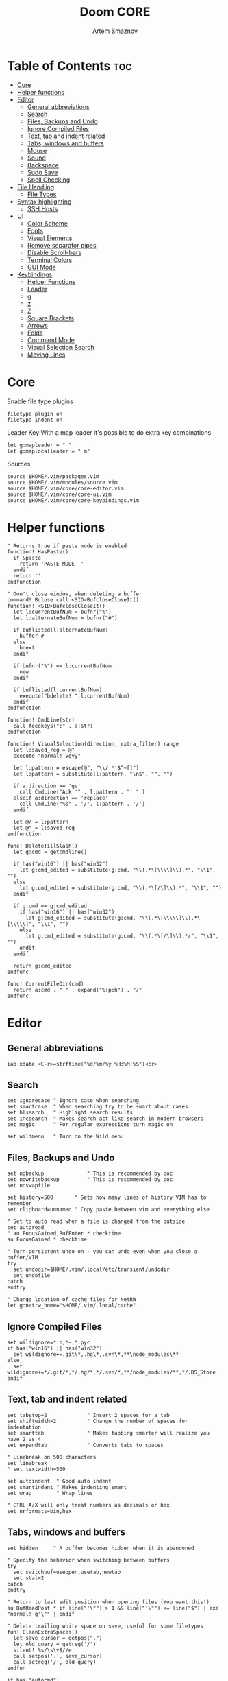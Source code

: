 #+TITLE: Doom CORE
#+AUTHOR: Artem Smaznov
#+DESCRIPTION: Core configuration for Doom Vim
#+STARTUP: overview
#+PROPERTY: header-args :tangle core.vim

* Table of Contents :toc:
- [[#core][Core]]
- [[#helper-functions][Helper functions]]
- [[#editor][Editor]]
  - [[#general-abbreviations][General abbreviations]]
  - [[#search][Search]]
  - [[#files-backups-and-undo][Files, Backups and Undo]]
  - [[#ignore-compiled-files][Ignore Compiled Files]]
  - [[#text-tab-and-indent-related][Text, tab and indent related]]
  - [[#tabs-windows-and-buffers][Tabs, windows and buffers]]
  - [[#mouse][Mouse]]
  - [[#sound][Sound]]
  - [[#backspace][Backspace]]
  - [[#sudo-save][Sudo Save]]
  - [[#spell-checking][Spell Checking]]
- [[#file-handling][File Handling]]
  - [[#file-types][File Types]]
- [[#syntax-highlighting][Syntax highlighting]]
  - [[#ssh-hosts][SSH Hosts]]
- [[#ui][UI]]
  - [[#color-scheme][Color Scheme]]
  - [[#fonts][Fonts]]
  - [[#visual-elements][Visual Elements]]
  - [[#remove-separator-pipes][Remove separator pipes]]
  - [[#disable-scroll-bars][Disable Scroll-bars]]
  - [[#terminal-colors][Terminal Colors]]
  - [[#gui-mode][GUI Mode]]
- [[#keybindings][Keybindings]]
  - [[#helper-functions-1][Helper Functions]]
  - [[#leader][Leader]]
  - [[#g][g]]
  - [[#z][z]]
  - [[#z-1][Z]]
  - [[#square-brackets][Square Brackets]]
  - [[#arrows][Arrows]]
  - [[#folds][Folds]]
  - [[#command-mode][Command Mode]]
  - [[#visual-selection-search][Visual Selection Search]]
  - [[#moving-lines][Moving Lines]]

* Core
Enable file type plugins
#+begin_src vimrc
filetype plugin on
filetype indent on
#+end_src

Leader Key
With a map leader it's possible to do extra key combinations
#+begin_src vimrc
let g:mapleader = " "
let g:maplocalleader = " m"
#+end_src

Sources
#+begin_src vimrc
source $HOME/.vim/packages.vim
source $HOME/.vim/modules/source.vim
source $HOME/.vim/core/core-editor.vim
source $HOME/.vim/core/core-ui.vim
source $HOME/.vim/core/core-keybindings.vim
#+end_src

* Helper functions
#+begin_src vimrc
" Returns true if paste mode is enabled
function! HasPaste()
  if &paste
    return 'PASTE MODE  '
  endif
  return ''
endfunction

" Don't close window, when deleting a buffer
command! Bclose call <SID>BufcloseCloseIt()
function! <SID>BufcloseCloseIt()
  let l:currentBufNum = bufnr("%")
  let l:alternateBufNum = bufnr("#")

  if buflisted(l:alternateBufNum)
    buffer #
  else
    bnext
  endif

  if bufnr("%") == l:currentBufNum
    new
  endif

  if buflisted(l:currentBufNum)
    execute("bdelete! ".l:currentBufNum)
  endif
endfunction

function! CmdLine(str)
  call feedkeys(":" . a:str)
endfunction 

function! VisualSelection(direction, extra_filter) range
  let l:saved_reg = @"
  execute "normal! vgvy"

  let l:pattern = escape(@", "\\/.*'$^~[]")
  let l:pattern = substitute(l:pattern, "\n$", "", "")

  if a:direction == 'gv'
    call CmdLine("Ack '" . l:pattern . "' " )
  elseif a:direction == 'replace'
    call CmdLine("%s" . '/'. l:pattern . '/')
  endif

  let @/ = l:pattern
  let @" = l:saved_reg
endfunction

func! DeleteTillSlash()
  let g:cmd = getcmdline()

  if has("win16") || has("win32")
    let g:cmd_edited = substitute(g:cmd, "\\(.*\[\\\\]\\).*", "\\1", "")
  else
    let g:cmd_edited = substitute(g:cmd, "\\(.*\[/\]\\).*", "\\1", "")
  endif

  if g:cmd == g:cmd_edited
    if has("win16") || has("win32")
      let g:cmd_edited = substitute(g:cmd, "\\(.*\[\\\\\]\\).*\[\\\\\]", "\\1", "")
    else
      let g:cmd_edited = substitute(g:cmd, "\\(.*\[/\]\\).*/", "\\1", "")
    endif
  endif   

  return g:cmd_edited
endfunc

func! CurrentFileDir(cmd)
  return a:cmd . " " . expand("%:p:h") . "/"
endfunc
#+end_src

* Editor
:PROPERTIES:
:header-args: :tangle core-editor.vim
:END:
** General abbreviations
#+begin_src vimrc
iab xdate <C-r>=strftime("%d/%m/%y %H:%M:%S")<cr>
#+end_src

** Search
#+begin_src vimrc
set ignorecase " Ignore case when searching
set smartcase  " When searching try to be smart about cases
set hlsearch   " Highlight search results
set incsearch  " Makes search act like search in modern browsers
set magic      " For regular expressions turn magic on

set wildmenu   " Turn on the Wild menu
#+end_src

** Files, Backups and Undo
#+begin_src vimrc
set nobackup              " This is recommended by coc
set nowritebackup         " This is recommended by coc
set noswapfile

set history=500       " Sets how many lines of history VIM has to remember
set clipboard=unnamed " Copy paste between vim and everything else

" Set to auto read when a file is changed from the outside
set autoread
" au FocusGained,BufEnter * checktime
au FocusGained * checktime

" Turn persistent undo on - you can undo even when you close a buffer/VIM
try
  set undodir=$HOME/.vim/.local/etc/transient/undodir
  set undofile
catch
endtry

" Change location of cache files for NetRW
let g:netrw_home="$HOME/.vim/.local/cache"
#+end_src

** Ignore Compiled Files
#+begin_src vimrc
set wildignore=*.o,*~,*.pyc
if has("win16") || has("win32")
  set wildignore+=.git\*,.hg\*,.svn\*,**\node_modules\**
else
  set wildignore+=*/.git/*,*/.hg/*,*/.svn/*,**/node_modules/**,*/.DS_Store
endif
#+end_src

** Text, tab and indent related
#+begin_src vimrc
set tabstop=2             " Insert 2 spaces for a tab
set shiftwidth=2          " Change the number of spaces for indentation
set smarttab              " Makes tabbing smarter will realize you have 2 vs 4
set expandtab             " Converts tabs to spaces

" Linebreak on 500 characters
set linebreak
" set textwidth=500

set autoindent  " Good auto indent
set smartindent " Makes indenting smart
set wrap        " Wrap lines

" CTRL+A/X will only treat numbers as decimals or hex
set nrformats=bin,hex
#+end_src

** Tabs, windows and buffers
#+begin_src vimrc
set hidden     " A buffer becomes hidden when it is abandoned

" Specify the behavior when switching between buffers 
try
  set switchbuf=useopen,usetab,newtab
  set stal=2
catch
endtry

" Return to last edit position when opening files (You want this!)
au BufReadPost * if line("'\"") > 1 && line("'\"") <= line("$") | exe "normal! g'\"" | endif

" Delete trailing white space on save, useful for some filetypes
fun! CleanExtraSpaces()
  let save_cursor = getpos(".")
  let old_query = getreg('/')
  silent! %s/\s\+$//e
  call setpos('.', save_cursor)
  call setreg('/', old_query)
endfun

if has("autocmd")
  autocmd BufWritePre *.txt,*.js,*.py,*.wiki,*.sh,*.coffee :call CleanExtraSpaces()
endif
#+end_src

** Mouse
Enable Mouse Support
#+begin_src vimrc
set mouse=a

if !has('nvim')
  set ttymouse=sgr
  set termwinsize=15x0 " Set size for terminal
endif

set lazyredraw " Don't redraw while executing macros (good performance config)
set showmatch  " Show matching brackets when text indicator is over them
set mat=2      " How many tenths of a second to blink when matching brackets
#+end_src

** Sound
No annoying sound on errors
#+begin_src vimrc
set noerrorbells
set novisualbell
set t_vb=
set tm=500
#+end_src

Properly disable sound on errors on MacVim
#+begin_src vimrc
if has("gui_macvim")
  autocmd GUIEnter * set vb t_vb=
endif
#+end_src

** Backspace
Configure backspace so it acts as it should act
#+begin_src vimrc
set backspace=eol,start,indent
set whichwrap+=<,>,h,l
#+end_src

** Sudo Save
=:W= sudo saves the file
useful for handling the permission-denied error
#+begin_src vimrc
command! W execute 'w !sudo tee % > /dev/null' <bar> edit!
#+end_src

** Spell Checking
#+begin_src vimrc
set spelllang=en_us
#+end_src

* File Handling
#+begin_src vimrc
set encoding=utf-8 " Set utf8 as standard encoding and en_US as the standard language
set ffs=unix,dos,mac " Use Unix as the standard file type
#+end_src

** File Types
#+begin_src vimrc :tangle ../filetype.vim
au BufNewFile,BufRead known_hosts,authorized_keys,*.pub setfiletype sshhosts
#+end_src

* Syntax highlighting
Enable syntax highlighting
#+begin_src vimrc
syntax enable
#+end_src

** SSH Hosts
:PROPERTIES:
:header-args: :tangle ../syntax/sshhosts.vim
:END:
IP, Port or HostName
#+begin_src vimrc
syn match sshhost "\d\{1,3}\.\d\{1,3}\.\d\{1,3}\.\d\{1,3}"
syn match sshhost ":\d\+"
syn match sshhost "[0-9a-zA-Z_-]\+@.\+"
#+end_src

Website
#+begin_src vimrc
syn match sshsite ".\+\(,\)\@="
#+end_src

Public SSH key
#+begin_src vimrc
syn match sshpubkey "AAAA[0-9a-zA-Z+/]\+[=]\{0,2}"
#+end_src

Define the default highlighting
#+begin_src vimrc
hi def link sshsite Statement
hi def link sshhost Special 
hi def link sshpubkey SpecialKey
#+end_src

* UI
:PROPERTIES:
:header-args: :tangle core-ui.vim
:END:
** Color Scheme
#+begin_src vimrc
set background=dark
colorscheme gruvbox8
#+end_src

** Fonts
#+begin_src vimrc
" Set font according to system
if has("mac") || has("macunix")
  set gfn=IBM\ Plex\ Mono:h14,Hack:h14,Source\ Code\ Pro:h15,Menlo:h15
elseif has("win16") || has("win32")
  set gfn=Hack\ Nerd\ Font\ Mono:h10,Source\ Code\ Pro:h12,IBM\ Plex\ Mono:h14,Consolas:h11
elseif has("gui_gtk2")
  set gfn=IBM\ Plex\ Mono\ 14,:Hack\ 14,Source\ Code\ Pro\ 12,Bitstream\ Vera\ Sans\ Mono\ 11
elseif has("linux")
  set gfn=IBM\ Plex\ Mono\ 14,:Hack\ 14,Source\ Code\ Pro\ 12,Bitstream\ Vera\ Sans\ Mono\ 11
elseif has("unix")
  set gfn=Monospace\ 11
endif
#+end_src

** Visual Elements
#+begin_src vimrc
set foldcolumn=1     " Add a bit extra margin to the left
set signcolumn=yes   " Always show the signcolumn, otherwise it would shift the text each time
set ruler            " Always show current position
set number           " Show line numbers
set relativenumber   " Make line numbers relative
set cursorline       " Enable highlighting of the current line
set showtabline=2    " Always show tabs
set laststatus=2     " Always display the status line
set showcmd          " Show commands
set cmdheight=1      " Height of the command bar
set splitbelow       " Horizontal splits will automatically be below
set splitright       " Vertical splits will automatically be to the right
#+end_src

** Remove separator pipes
#+begin_src vimrc
set fillchars+=vert:\ 
#+end_src

** Disable Scroll-bars 
#+begin_src vimrc
set guioptions-=r
set guioptions-=R
set guioptions-=l
set guioptions-=L
#+end_src

** Terminal Colors
Enable 256 colors palette in Gnome Terminal
#+begin_src vimrc
if $COLORTERM == 'gnome-terminal'
  set t_Co=256
endif
#+end_src

#+begin_src vimrc
if exists('$TMUX') 
  if has('nvim')
    set termguicolors
  else
    set term=screen-256color 
  endif
endif
#+end_src

** GUI Mode
Set extra options when running in GUI mode
#+begin_src vimrc
if has("gui_running")
  set guioptions-=T
  set guioptions-=e
  set t_Co=256
  set guitablabel=%M\ %t
endif
#+end_src

* Keybindings
:PROPERTIES:
:header-args: :tangle core-keybindings.vim
:END:
** Helper Functions
*** Clear
#+begin_src vimrc
function! ClearAll()
    call feedkeys( ":nohlsearch\<CR>" )
    call feedkeys( "\<Plug>(ExchangeClear)" )
endfunction
#+end_src

*** Cycle Line Numbers
Cycle through line number options:
- relative
- normal
- disabled
#+begin_src vimrc
function! Cycle_LineNumbers()
    if &number && &relativenumber
        setlocal norelativenumber
        echo 'Switched to normal line numbers'
    elseif &number && ! &relativenumber
        setlocal nonumber
        echo 'Switched to disabled line numbers'
    else
        setlocal number
        setlocal relativenumber
        echo 'Switched to relative line numbers'
    endif
endfunction
#+end_src

*** Generic Mode Toggle
Toggle options and print change message to status bar
Source: https://vim.fandom.com/wiki/Quick_generic_option_toggling
#+begin_src vimrc
function! Toggle_Mode( mode, enable_message, disable_message )
    execute 'setlocal ' . a:mode . '!'
    execute 'echo (&' . a:mode' ? "' . a:enable_message . '" : "' . a:disable_message . '")'
endfunction
#+end_src

*** Toggle Fill Column
#+begin_src vimrc
function! Toggle_FillColumn()
    execute 'set colorcolumn=' . (&colorcolumn == '' ? '-0' : '')
    execute 'echo ' . (&colorcolumn == '' ? '"Global Dispaly-Fill-Column-Indicator mode disabled"' : '"Global Dispaly-Fill-Column-Indicator mode enabled"')
endfunction
#+end_src

*** Toggle Rainbow
#+begin_src vimrc
if has_key(plugs, 'Colorizer')
    function! Toggle_Rainbow()
        if !exists('w:match_list') || empty(w:match_list)
            echo 'Rainbow mode enabled in current buffer'
            ColorHighlight
        else
            echo 'Rainbow mode disabled in current buffer'
            ColorClear
        endif
    endfunction
endif
#+end_src

*** Reveal in File Manager
#+begin_src vimrc
function! Reveal_In_Files()
    if has('linux')
        let opencmd = '!xdg-open '
    elseif has('mac') || has('macunix')
        let opencmd = '!open '
    elseif has('win16') || has('win32')
        let opencmd = '!explorer.exe '
        " let opencmd = '!start explorer.exe /select,'
    endif

    silent execute opencmd . expand('%:p:h')
endfunction
#+end_src

** Leader
*** Root
#+begin_src vimrc
if has_key(plugs, 'vim-which-key') | let g:which_key_map['<Esc>'] = 'Reset/Cleanup'           | endif
if has_key(plugs, 'vim-which-key') | let g:which_key_map[',']     = 'Switch workspace buffer' | endif
if has_key(plugs, 'vim-which-key') | let g:which_key_map['<']     = 'Switch buffer'           | endif
if has_key(plugs, 'vim-which-key') | let g:which_key_map['`']     = 'Switch to last buffer'   | endif

nnoremap <silent> <leader><Esc> :call ClearAll()<cr>
nnoremap <leader>, :BufExplorerHorizontalSplit<cr>
nnoremap <leader>< :Buffers<cr>
nnoremap <leader>` :b#<cr>
#+end_src

FZF
#+begin_src vimrc
if has_key(plugs, 'fzf')
    if has_key(plugs, 'vim-which-key') | let g:which_key_map[' '] = ['GFiles', 'Find file in project' ] | endif

    nnoremap <leader><Space> :GFiles<cr>
endif
#+end_src

Git Gutter
#+begin_src vimrc
if has_key(plugs, 'vim-gitgutter')
    " Select current hunk
    omap ic <Plug>(GitGutterTextObjectInnerPending)
    omap ac <Plug>(GitGutterTextObjectOuterPending)
    xmap ic <Plug>(GitGutterTextObjectInnerVisual)
    xmap ac <Plug>(GitGutterTextObjectOuterVisual)
endif
#+end_src

*** TAB -> +workspace
#+begin_src vimrc
" if has_key(plugs, 'vim-which-key') | let g:which_key_map['<Tab>']       = { 'name' : '+workspace' }   | endif
" if has_key(plugs, 'vim-which-key') | let g:which_key_map.['<Tab>']['.'] = 'Switch workspace'          | endif
" if has_key(plugs, 'vim-which-key') | let g:which_key_map['<Tab>']['0']  = 'Switch to final workspace' | endif
" if has_key(plugs, 'vim-which-key') | let g:which_key_map['<Tab>']['1']  = 'Switch to 1st workspace'   | endif

nnoremap <silent> <leader><Tab>. :tabs<cr>
nnoremap <silent> <leader><Tab>0 :$tabnext<cr>
nnoremap <silent> <leader><Tab>1 :1tabnext<cr>
nnoremap <silent> <leader><Tab>2 :2tabnext<cr>
nnoremap <silent> <leader><Tab>3 :3tabnext<cr>
nnoremap <silent> <leader><Tab>4 :4tabnext<cr>
nnoremap <silent> <leader><Tab>5 :5tabnext<cr>
nnoremap <silent> <leader><Tab>6 :6tabnext<cr>
nnoremap <silent> <leader><Tab>7 :7tabnext<cr>
nnoremap <silent> <leader><Tab>8 :8tabnext<cr>
nnoremap <silent> <leader><Tab>9 :9tabnext<cr>
nnoremap <silent> <leader><Tab>< :0tabmove<cr>
nnoremap <silent> <leader><Tab>> :$tabmove<cr>
nnoremap <silent> <leader><Tab>[ :tabprevious<cr>
nnoremap <silent> <leader><Tab>] :tabnext<cr>
nnoremap <silent> <leader><Tab>c :tabclose<cr>
nnoremap <silent> <leader><Tab>d :tabclose<cr>
nnoremap <leader><Tab>m :tabmove
nnoremap <leader><Tab>n :tabnew<cr>
nnoremap <leader><Tab>N :tabnew 
nnoremap <silent> <leader><Tab>O :tabonly<cr>
nnoremap <silent> <leader><Tab>{ :-tabmove<cr>
nnoremap <silent> <leader><Tab>} :+tabmove<cr>


" Toggle between this and the last accessed tab
let g:lasttab = 1
nnoremap <silent> <leader><Tab>` :exe "tabn ".g:lasttab<CR>
au TabLeave * let g:lasttab = tabpagenr()
#+end_src

FZF
#+begin_src vimrc
if has_key(plugs, 'fzf')
    nnoremap <silent> <leader><Tab>. :Windows<cr>
endif
#+end_src

*** b -> +buffer
#+begin_src vimrc
if has_key(plugs, 'vim-which-key') | let g:which_key_map.b      = { 'name' : '+buffer' }    | endif
if has_key(plugs, 'vim-which-key') | let g:which_key_map.b['['] = 'Previous buffer'         | endif
if has_key(plugs, 'vim-which-key') | let g:which_key_map.b[']'] = 'Next buffer'             | endif
if has_key(plugs, 'vim-which-key') | let g:which_key_map.b['b'] = 'Switch workspace buffer' | endif
if has_key(plugs, 'vim-which-key') | let g:which_key_map.b['B'] = 'Switch buffer'           | endif
if has_key(plugs, 'vim-which-key') | let g:which_key_map.b['d'] = 'Kill buffer'             | endif
if has_key(plugs, 'vim-which-key') | let g:which_key_map.b['i'] = 'ibuffer'                 | endif
if has_key(plugs, 'vim-which-key') | let g:which_key_map.b['k'] = 'Kill buffer'             | endif
if has_key(plugs, 'vim-which-key') | let g:which_key_map.b['K'] = 'Kill all buffers'        | endif
if has_key(plugs, 'vim-which-key') | let g:which_key_map.b['l'] = 'Switch to last buffer'   | endif
if has_key(plugs, 'vim-which-key') | let g:which_key_map.b['L'] = 'List bookmarks'          | endif
if has_key(plugs, 'vim-which-key') | let g:which_key_map.b['n'] = 'Next buffer'             | endif
if has_key(plugs, 'vim-which-key') | let g:which_key_map.b['N'] = 'New empty buffer'        | endif
if has_key(plugs, 'vim-which-key') | let g:which_key_map.b['O'] = 'Kill other buffers'      | endif
if has_key(plugs, 'vim-which-key') | let g:which_key_map.b['p'] = 'Previous buffer'         | endif
if has_key(plugs, 'vim-which-key') | let g:which_key_map.b['r'] = 'Revert buffer'           | endif
if has_key(plugs, 'vim-which-key') | let g:which_key_map.b['s'] = 'Save buffer'             | endif
if has_key(plugs, 'vim-which-key') | let g:which_key_map.b['S'] = 'Save all buffers'        | endif
if has_key(plugs, 'vim-which-key') | let g:which_key_map.b['u'] = 'Save buffer as root'     | endif

nnoremap <silent> <leader>b[ :bprevious<cr>
nnoremap <silent> <leader>b] :bnext<cr>
nnoremap <silent> <leader>bb :BufExplorerHorizontalSplit<cr>
nnoremap <silent> <leader>bB :Buffers<cr>
nnoremap <silent> <leader>bd :Bclose<cr>
nnoremap <silent> <leader>bi :BufExplorer<cr>
nnoremap <silent> <leader>bk :Bclose<cr>
nnoremap <silent> <leader>bK :bufdo bd<cr>
nnoremap <silent> <leader>bl :b#<cr>
nnoremap <silent> <leader>bL :marks<cr>
nnoremap <silent> <leader>bn :bnext<cr>
nnoremap <silent> <leader>bN :e *new*<cr>
nnoremap <leader>bO :%bd <Bar> e#<cr>
nnoremap <silent> <leader>bp :bprevious<cr>
nnoremap <silent> <leader>br :if confirm('Discard edits and reread from ' . expand('%:p') . '?', "&Yes\n&No", 1)==1 <Bar> exe ":edit!" <Bar> endif<cr>
nnoremap <leader>bs :write<cr>
nnoremap <leader>bS :wa<cr>
nnoremap <leader>bu :W<cr>
#+end_src

*** c -> +code
#+begin_src vimrc
if has_key(plugs, 'vim-which-key') | let g:which_key_map.c = { 'name' : '+code' } | endif
#+end_src

*** f -> +file
#+begin_src vimrc
if has_key(plugs, 'vim-which-key')   | let g:which_key_map.f      = { 'name' : '+file' }          | endif
if has_key(plugs, 'vim-which-key')   | let g:which_key_map.f['c'] = 'CD to current directory'     | endif
" if has_key(plugs, 'vim-which-key') | let g:which_key_map.f['c'] = 'Open project editorconfig'   | endif
" if has_key(plugs, 'vim-which-key') | let g:which_key_map.f['C'] = 'Copy this file'              | endif
" if has_key(plugs, 'vim-which-key') | let g:which_key_map.f['d'] = 'Find directory'              | endif
if has_key(plugs, 'vim-which-key')   | let g:which_key_map.f['D'] = 'Delete this file'            | endif
if has_key(plugs, 'vim-which-key')   | let g:which_key_map.f['E'] = 'Browse vim.d'                | endif
if has_key(plugs, 'vim-which-key')   | let g:which_key_map.f['P'] = 'Browse private config'       | endif
" if has_key(plugs, 'vim-which-key') | let g:which_key_map.f['R'] = 'Rename/move file'            | endif
if has_key(plugs, 'vim-which-key')   | let g:which_key_map.f['s'] = 'Save file'                   | endif
if has_key(plugs, 'vim-which-key')   | let g:which_key_map.f['S'] = 'Save as...'                  | endif
" if has_key(plugs, 'vim-which-key') | let g:which_key_map.f['u'] = 'Sudo find file'              | endif
" if has_key(plugs, 'vim-which-key') | let g:which_key_map.f['U'] = 'Sudo this file'              | endif
if has_key(plugs, 'vim-which-key')   | let g:which_key_map.f['y'] = 'Yank file path'              | endif
if has_key(plugs, 'vim-which-key')   | let g:which_key_map.f['Y'] = 'Yank file path from project' | endif
if has_key(plugs, 'vim-which-key')   | let g:which_key_map.f['v'] = 'Grep?'                       | endif

nnoremap <leader>fc :cd %:p:h<cr>:pwd<cr>
nnoremap <silent> <leader>fD :if confirm('Really delete "' . expand('%') . '"?', "&Yes\n&No", 1)==1 <Bar> exe ":call delete(@%)" <Bar> exe ":Bclose" <Bar> endif<cr>
nnoremap <leader>fE :Hexplore ~/.vim/core<cr>
nnoremap <leader>fP :Hexplore ~/.vim<cr>
nnoremap <leader>fs :write<cr>
nnoremap <leader>fS :write 
nnoremap <leader>fy :let @" = expand('%:p')<cr>:let @+ = expand('%:p')<cr>:echo "Copied path to clipboard: " . expand('%:p')<cr>
nnoremap <leader>fY :let @" = expand('%')<cr>:let @+ = expand('%')<cr>:echo "Copied path to clipboard: " . expand('%')<cr>
nnoremap <leader>fv :vimgrep **/*
#+end_src

FZF
#+begin_src vimrc
if has_key(plugs, 'fzf')
    if has_key(plugs, 'vim-which-key')   | let g:which_key_map.f['e'] = 'Find file in vim.d'          | endif
    " if has_key(plugs, 'vim-which-key') | let g:which_key_map.f['f'] = 'Find file'                   | endif
    if has_key(plugs, 'vim-which-key')   | let g:which_key_map.f['F'] = 'Find file from here'         | endif
    if has_key(plugs, 'vim-which-key')   | let g:which_key_map.f['l'] = 'Locate file'                 | endif
    if has_key(plugs, 'vim-which-key')   | let g:which_key_map.f['p'] = 'Find file in private config' | endif
    if has_key(plugs, 'vim-which-key')   | let g:which_key_map.f['r'] = 'Recent files'                | endif

    map <leader>fe :Files ~/.vim/core<CR>
    map <leader>fF :Files<CR>
    map <leader>fl :Locate 
    map <leader>fp :Files ~/.vim<CR>
    map <leader>fr :History<CR>
endif
#+end_src

*** g -> +git
#+begin_src vimrc
if has_key(plugs, 'vim-which-key') | let g:which_key_map.g      = { 'name' : '+git' } | endif
#+end_src

Git Gutter
#+begin_src vimrc
if has_key(plugs, 'vim-gitgutter')
    if has_key(plugs, 'vim-which-key') | let g:which_key_map.g['['] = 'Jump to previous hunk' | endif
    if has_key(plugs, 'vim-which-key') | let g:which_key_map.g[']'] = 'Jump to next hunk'     | endif
    if has_key(plugs, 'vim-which-key') | let g:which_key_map.g['p'] = 'Preview hunk'          | endif
    if has_key(plugs, 'vim-which-key') | let g:which_key_map.g['s'] = 'Git stage hunk'        | endif
    if has_key(plugs, 'vim-which-key') | let g:which_key_map.g['r'] = 'Revert hunk'           | endif

    nmap <leader>g[ <Plug>(GitGutterPrevHunk)
    nmap <leader>g] <Plug>(GitGutterNextHunk)
    nmap <leader>gp <Plug>(GitGutterPreviewHunk)
    nmap <leader>gs <Plug>(GitGutterStageHunk)
    nmap <leader>gr <Plug>(GitGutterUndoHunk)
endif
#+end_src

Fugitive
#+begin_src vimrc
if has_key(plugs, 'vim-fugitive')
    if has_key(plugs, 'vim-which-key') | let g:which_key_map.g['d'] = 'Diff Split'            | endif
    if has_key(plugs, 'vim-which-key') | let g:which_key_map.g['g'] = 'Status' | endif
    
    nmap <silent> <leader>gd :Gvdiffsplit<cr>
    nmap <silent> <leader>gg :Git<cr>
endif
#+end_src

*** h -> +help
#+begin_src vimrc
if has_key(plugs, 'vim-which-key') | let g:which_key_map.h = { 'name' : '+help' } | endif
#+end_src

FZF
#+begin_src vimrc
if has_key(plugs, 'fzf')
    if has_key(plugs, 'vim-which-key') | let g:which_key_map.h['<CR>']   = 'info-vim-Manual'         | endif
    if has_key(plugs, 'vim-which-key') | let g:which_key_map.h['?']      = 'help-for-help'           | endif
    if has_key(plugs, 'vim-which-key') | let g:which_key_map.h['e']      = 'view-echo-area-messages' | endif
    if has_key(plugs, 'vim-which-key') | let g:which_key_map.h['i']      = 'show-version-info'       | endif
    if has_key(plugs, 'vim-which-key') | let g:which_key_map.h['k']      = 'describe-key'            | endif
    if has_key(plugs, 'vim-which-key') | let g:which_key_map.h['q']      = 'help-quit'               | endif
    if has_key(plugs, 'vim-which-key') | let g:which_key_map.h['s']      = 'help-search-headings'    | endif
    if has_key(plugs, 'vim-which-key') | let g:which_key_map.h['t']      = 'load-theme'              | endif
    if has_key(plugs, 'vim-which-key') | let g:which_key_map.h['v']      = 'show-version-info'       | endif
    if has_key(plugs, 'vim-which-key') | let g:which_key_map.h['<F1>']   = 'help-for-help'           | endif
    if has_key(plugs, 'vim-which-key') | let g:which_key_map.h['<Help>'] = 'help-for-help'           | endif

    nnoremap <silent> <leader>h<CR> :help<cr>
    nnoremap <silent> <leader>h? :help helphelp<cr>
    nnoremap <silent> <leader>he :messages<cr>
    nnoremap <silent> <leader>hi :version<cr>
    nnoremap <silent> <leader>hk :Maps<cr>
    nnoremap <silent> <leader>hq :helpclose<cr>
    nnoremap <silent> <leader>hs :Helptags<cr>
    nnoremap <silent> <leader>ht :Colors<cr>
    nnoremap <silent> <leader>hv :version<cr>
    nnoremap <silent> <leader>h<F1> :help helphelp<cr>
    nnoremap <silent> <leader>h<Help> :help helphelp<cr>
endif
#+end_src

**** R -> +Reload
#+begin_src vimrc
if has_key(plugs, 'vim-which-key') | let g:which_key_map.h.r      = { 'name' : '+reload' } | endif
if has_key(plugs, 'vim-which-key') | let g:which_key_map.h.r['f'] = 'reload-this-file'     | endif
if has_key(plugs, 'vim-which-key') | let g:which_key_map.h.r['p'] = 'reload-packages'      | endif
if has_key(plugs, 'vim-which-key') | let g:which_key_map.h.r['r'] = 'reload'               | endif
if has_key(plugs, 'vim-which-key') | let g:which_key_map.h.r['t'] = 'reload-theme'         | endif

nnoremap <silent> <leader>hrf :source % <Bar> echo "Current file successfully reloaded!"<cr>
nnoremap <silent> <leader>hrp :PlugInstall --sync<cr>
nnoremap <silent> <leader>hrr :source $MYVIMRC<cr>
nnoremap <silent> <leader>hrt :execute 'colorscheme ' . g:colors_name<cr>
#+end_src

*** i -> +insert
#+begin_src vimrc
if has_key(plugs, 'vim-which-key') | let g:which_key_map.i      = { 'name' : '+insert' } | endif
if has_key(plugs, 'vim-which-key') | let g:which_key_map.i['f'] = 'Current file name'    | endif
if has_key(plugs, 'vim-which-key') | let g:which_key_map.i['F'] = 'Current file path'    | endif
if has_key(plugs, 'vim-which-key') | let g:which_key_map.i['p'] = 'Evil ex path'         | endif
if has_key(plugs, 'vim-which-key') | let g:which_key_map.i['t'] = 'Toilet pagga'         | endif

" nnoremap <silent> <leader>if :normal "%p<cr>
nnoremap <silent> <leader>if a<C-r>=expand("%:t")<cr><esc>
nnoremap <silent> <leader>iF a<C-r>=expand("%:p")<cr><esc>
nnoremap <leader>ip :r !echo 
nnoremap <leader>it :r !toilet -f pagga
#+end_src

*** o -> +open
#+begin_src vimrc
if has_key(plugs, 'vim-which-key') | let g:which_key_map.o      = { 'name' : '+open' } | endif
if has_key(plugs, 'vim-which-key') | let g:which_key_map.o['-'] = 'Netrw'              | endif
if has_key(plugs, 'vim-which-key') | let g:which_key_map.o['b'] = 'Default browser'    | endif
if has_key(plugs, 'vim-which-key') | let g:which_key_map.o['o'] = 'Reveal in finder'   | endif

nnoremap <leader>o- :Explore<cr>
nnoremap <leader>ob <Plug>NetrwBrowseX
nnoremap <leader>oo :call Reveal_In_Files()<cr>
#+end_src

CoC
#+begin_src vimrc
if has_key(plugs, 'coc.nvim')
    if has_key(plugs, 'vim-which-key') | let g:which_key_map.o['p'] = 'Project sidebar'              | endif
    " if has_key(plugs, 'vim-which-key') | let g:which_key_map.o['P'] = 'Find file in project sidebar' | endif

    nnoremap <leader>op :CocCommand explorer<cr>
endif
#+end_src

Float Term
#+begin_src vimrc
if has_key(plugs, 'vim-floaterm')
    if has_key(plugs, 'vim-which-key') | let g:which_key_map.o['-'] = 'Vifm'              | endif
    if has_key(plugs, 'vim-which-key') | let g:which_key_map.o['t'] = 'Toggle term popup' | endif

    nnoremap <silent> <leader>ot :FloatermToggle<cr>
    nnoremap <silent> <leader>o- :FloatermNew vifm<cr>
endif
#+end_src

*** m -> +localleader
#+begin_src vimrc
if has_key(plugs, 'vim-which-key') | let g:which_key_map.m = { 'name' : '+<localleader>' } | endif
#+end_src

FZF
#+begin_src vimrc
if has_key(plugs, 'fzf')
    if has_key(plugs, 'vim-which-key') | let g:which_key_map.m['M'] = 'Switch major mode' | endif
    
    nnoremap <silent> <leader>mM :Filetypes<CR>
endif
#+end_src

*** p -> +popup (project)
#+begin_src vimrc
if has_key(plugs, 'vim-which-key') | let g:which_key_map.p = { 'name' : '+popup' } | endif
#+end_src

FZF
#+begin_src vimrc
if has_key(plugs, 'fzf')
    if has_key(plugs, 'vim-which-key') | let g:which_key_map.p['f'] = 'Find file in project' | endif

    nnoremap <leader>pf :GFiles<cr>
endif
#+end_src

*** q -> +quit/session
#+begin_src vimrc
if has_key(plugs, 'vim-which-key') | let g:which_key_map.q      = { 'name' : '+quit/session' } | endif
if has_key(plugs, 'vim-which-key') | let g:which_key_map.q['l'] = 'Restore last session'       | endif
if has_key(plugs, 'vim-which-key') | let g:which_key_map.q['L'] = 'Restore session from file'  | endif
if has_key(plugs, 'vim-which-key') | let g:which_key_map.q['q'] = 'Quit Vim'                   | endif
if has_key(plugs, 'vim-which-key') | let g:which_key_map.q['Q'] = 'Quit Vim without saving'    | endif
if has_key(plugs, 'vim-which-key') | let g:which_key_map.q['s'] = 'Quick save current session' | endif
if has_key(plugs, 'vim-which-key') | let g:which_key_map.q['S'] = 'Save session to file'       | endif

nnoremap <silent> <leader>ql :source $HOME/.vim/.local/etc/workspaces/quick-session.vim<cr>
nnoremap <silent> <leader>qL :source $HOME/.vim/.local/etc/workspaces/
nnoremap <silent> <leader>qq :qa<cr>
nnoremap <silent> <leader>qQ :qa!<cr>
nnoremap <silent> <leader>qs :mksession! $HOME/.vim/.local/etc/workspaces/quick-session.vim<cr>
nnoremap <silent> <leader>qS :mksession $HOME/.vim/.local/etc/workspaces/
#+end_src

*** s -> +search
#+begin_src vimrc
if has_key(plugs, 'vim-which-key') | let g:which_key_map.s = { 'name' : '+search' } | endif
#+end_src

FZF
#+begin_src vimrc
if has_key(plugs, 'fzf')
    if has_key(plugs, 'vim-which-key') | let g:which_key_map.s['b'] = 'Search buffer'              | endif
    if has_key(plugs, 'vim-which-key') | let g:which_key_map.s['B'] = 'Search all open buffers'    | endif
    if has_key(plugs, 'vim-which-key') | let g:which_key_map.s['p'] = 'Search project'             | endif
    if has_key(plugs, 'vim-which-key') | let g:which_key_map.s['r'] = 'Jump to mark'               | endif
    if has_key(plugs, 'vim-which-key') | let g:which_key_map.s['t'] = 'Search Tags in buffer'      | endif
    if has_key(plugs, 'vim-which-key') | let g:which_key_map.s['T'] = 'Search Tags in all buffers' | endif
    
    nnoremap <leader>sb :BLines<CR>
    nnoremap <leader>sB :Lines<CR>
    nnoremap <leader>sp :Rg<CR>
    nnoremap <leader>sr :Marks<CR>
    nnoremap <leader>st :BTags<CR>
    nnoremap <leader>sT :Tags<CR>
    
    " if has_key(plugs, 'vim-which-key') | let g:which_key_map.s['/'] = 'Search history'      | endif
    " if has_key(plugs, 'vim-which-key') | let g:which_key_map.s[':'] = 'Commands history'    | endif
    " if has_key(plugs, 'vim-which-key') | let g:which_key_map.s['c'] = 'Search all commands' | endif

"     nnoremap <silent> <leader>s/ :History/<CR>
"     nnoremap <silent> <leader>s: :History:<CR>
"     nnoremap <silent> <leader>sc :Commands<CR>
endif
#+end_src

*** t -> +toggle
#+begin_src vimrc
if has_key(plugs, 'vim-which-key') | let g:which_key_map.t      = { 'name' : '+toggle' }   | endif
if has_key(plugs, 'vim-which-key') | let g:which_key_map.t['l'] = 'Line numbers'           | endif 
if has_key(plugs, 'vim-which-key') | let g:which_key_map.t['p'] = 'Paste mode'             | endif 
if has_key(plugs, 'vim-which-key') | let g:which_key_map.t['w'] = 'Soft line wrapping'     | endif 
if has_key(plugs, 'vim-which-key') | let g:which_key_map.t['r'] = 'Read-only mode'         | endif 
if has_key(plugs, 'vim-which-key') | let g:which_key_map.t['s'] = 'Spell checker'          | endif 
if has_key(plugs, 'vim-which-key') | let g:which_key_map.t['|'] = 'Fill column indicator'  | endif 

nnoremap <leader>tl :call Cycle_LineNumbers()<cr>
nnoremap <leader>tp :call Toggle_Mode('paste'   , 'Paste mode enabled in current buffer'      , 'Paste mode disabled in current buffer')<cr>
nnoremap <leader>tw :call Toggle_Mode('wrap'    , 'Visual-Line mode enabled in current buffer', 'Visual-Line mode disabled in current buffer')<cr>
nnoremap <leader>tr :call Toggle_Mode('readonly', 'Read-Only mode enabled in current buffer'  , 'Read-Only mode disabled in current buffer')<cr>
nnoremap <leader>ts :call Toggle_Mode('spell'   , 'Spell mode enabled in current buffer'      , 'Spell mode disabled in current buffer')<cr>
nnoremap <leader>t\| :call Toggle_FillColumn()<cr>
#+end_src

Mini-map
#+begin_src vimrc
if has_key(plugs, 'vim-minimap')
    if has_key(plugs, 'vim-which-key') | let g:which_key_map.t['m']      = 'Minimap'                  | endif
    if has_key(plugs, 'vim-which-key') | let g:which_key_map.t['M']      = { 'name' : '+minimap...' } | endif
    if has_key(plugs, 'vim-which-key') | let g:which_key_map.t['M']['c'] = 'Close minimap'            | endif
    if has_key(plugs, 'vim-which-key') | let g:which_key_map.t['M']['o'] = 'Open minimap'             | endif
    if has_key(plugs, 'vim-which-key') | let g:which_key_map.t['M']['u'] = 'Update minimap'           | endif
    
    let g:minimap_show='<leader>tMo'
    let g:minimap_update='<leader>tMu'
    let g:minimap_close='<leader>tMc'
    let g:minimap_toggle='<leader>tm'
endif
#+end_src

Colorizer
#+begin_src vimrc
if has_key(plugs, 'Colorizer')
    if has_key(plugs, 'vim-which-key') | let g:which_key_map.t['c'] = 'Colors' | endif

    nnoremap <leader>tc :call Toggle_Rainbow()<cr>
endif
#+end_src

*** w -> +window
#+begin_src vimrc
if has_key(plugs, 'vim-which-key') | let g:which_key_map.w      = { 'name' : '+window' }       | endif
if has_key(plugs, 'vim-which-key') | let g:which_key_map.w['+'] = 'Increase window height'     | endif
if has_key(plugs, 'vim-which-key') | let g:which_key_map.w['-'] = 'Decrease window height'     | endif
if has_key(plugs, 'vim-which-key') | let g:which_key_map.w['<'] = 'Decrease window width'      | endif
if has_key(plugs, 'vim-which-key') | let g:which_key_map.w['='] = 'Balance windows'            | endif
if has_key(plugs, 'vim-which-key') | let g:which_key_map.w['>'] = 'Increase window width'      | endif
if has_key(plugs, 'vim-which-key') | let g:which_key_map.w['_'] = 'Set window height'          | endif
if has_key(plugs, 'vim-which-key') | let g:which_key_map.w['`'] = 'Open a terminal in a split' | endif
if has_key(plugs, 'vim-which-key') | let g:which_key_map.w['b'] = 'Bottom-right window'        | endif
if has_key(plugs, 'vim-which-key') | let g:which_key_map.w['c'] = 'Close window'               | endif
if has_key(plugs, 'vim-which-key') | let g:which_key_map.w['d'] = 'Close window'               | endif
if has_key(plugs, 'vim-which-key') | let g:which_key_map.w['h'] = 'Left window'                | endif
if has_key(plugs, 'vim-which-key') | let g:which_key_map.w['H'] = 'Move window left'           | endif
if has_key(plugs, 'vim-which-key') | let g:which_key_map.w['j'] = 'Down window'                | endif
if has_key(plugs, 'vim-which-key') | let g:which_key_map.w['J'] = 'Move window down'           | endif
if has_key(plugs, 'vim-which-key') | let g:which_key_map.w['k'] = 'Up window'                  | endif
if has_key(plugs, 'vim-which-key') | let g:which_key_map.w['K'] = 'Move window up'             | endif
if has_key(plugs, 'vim-which-key') | let g:which_key_map.w['l'] = 'Right window'               | endif
if has_key(plugs, 'vim-which-key') | let g:which_key_map.w['L'] = 'Move window right'          | endif
if has_key(plugs, 'vim-which-key') | let g:which_key_map.w['n'] = 'New window'                 | endif
if has_key(plugs, 'vim-which-key') | let g:which_key_map.w['o'] = 'Enlargen window'            | endif
if has_key(plugs, 'vim-which-key') | let g:which_key_map.w['p'] = 'Last window'                | endif
if has_key(plugs, 'vim-which-key') | let g:which_key_map.w['q'] = 'Quit window'                | endif
if has_key(plugs, 'vim-which-key') | let g:which_key_map.w['r'] = 'Rotate windows downwards'   | endif
if has_key(plugs, 'vim-which-key') | let g:which_key_map.w['R'] = 'Rotate windows upwards'     | endif
if has_key(plugs, 'vim-which-key') | let g:which_key_map.w['s'] = 'Split window'               | endif
if has_key(plugs, 'vim-which-key') | let g:which_key_map.w['S'] = 'Split and follow window'    | endif
if has_key(plugs, 'vim-which-key') | let g:which_key_map.w['t'] = 'Top-left window'            | endif
if has_key(plugs, 'vim-which-key') | let g:which_key_map.w['T'] = 'Tear off window'            | endif
if has_key(plugs, 'vim-which-key') | let g:which_key_map.w['v'] = 'VSplit window'              | endif
if has_key(plugs, 'vim-which-key') | let g:which_key_map.w['V'] = 'VSplit and follow window'   | endif
if has_key(plugs, 'vim-which-key') | let g:which_key_map.w['w'] = 'Next window'                | endif
if has_key(plugs, 'vim-which-key') | let g:which_key_map.w['W'] = 'Previous window'            | endif
if has_key(plugs, 'vim-which-key') | let g:which_key_map.w['|'] = 'Set window width'           | endif

nnoremap <leader>w+ :resize +5<cr>
nnoremap <leader>w- :resize -5<cr>
nnoremap <leader>w< :vertical resize -5<cr>
nnoremap <leader>w= <C-w>=
nnoremap <leader>w> :vertical resize +5<cr>
nnoremap <leader>w_ :resize<cr>
nnoremap <leader>w` :term<cr>
nnoremap <leader>wb <C-w>b
nnoremap <leader>wc :close<cr>
nnoremap <leader>wd :close<cr>
nnoremap <leader>wh <C-w>h
nnoremap <leader>wH <C-w>H
nnoremap <leader>wj <C-w>j
nnoremap <leader>wJ <C-w>J
nnoremap <leader>wk <C-w>k
nnoremap <leader>wK <C-w>K
nnoremap <leader>wl <C-w>l
nnoremap <leader>wL <C-w>L
nnoremap <leader>wn :new<cr>
nnoremap <leader>wo :only<cr>
nnoremap <leader>wp <C-w>p
nnoremap <leader>wq :quit<cr>
nnoremap <leader>wr <C-w>r
nnoremap <leader>wR <C-w>R
nnoremap <leader>ws :split<cr><C-w>p
nnoremap <leader>wS :split<cr>
nnoremap <leader>wt <C-w>t
nnoremap <leader>wT <C-w>T
nnoremap <leader>wv :vsplit<cr><C-w>p
nnoremap <leader>wV :vsplit<cr>
nnoremap <leader>ww <C-w>w
nnoremap <leader>wW <C-w>W
nnoremap <leader>w\| :vertical resize<cr>
#+end_src

** g
Increment/Decrement number at point
#+begin_src vimrc
if has_key(plugs, 'vim-which-key') | let g:g_map['$'] = 'end-of-visual-line'       | endif
if has_key(plugs, 'vim-which-key') | let g:g_map['-'] = 'number/dec-at-point'      | endif
if has_key(plugs, 'vim-which-key') | let g:g_map['0'] = 'beginning-of-visual-line' | endif
if has_key(plugs, 'vim-which-key') | let g:g_map['8'] = 'what-cursor-position'     | endif
if has_key(plugs, 'vim-which-key') | let g:g_map['='] = 'number/inc-at-point'      | endif
if has_key(plugs, 'vim-which-key') | let g:g_map['m'] = 'middle-of-visual-line'    | endif
if has_key(plugs, 'vim-which-key') | let g:g_map['M'] = 'percentage-of-line'       | endif

map g$ g$
noremap g- <C-x>
map g0 g0
map g8 g8
noremap g= <C-a>
map gm gm
map gM gM
#+end_src

Vim Exchange
#+begin_src vimrc
if has_key(plugs, 'vim-exchange')
    if has_key(plugs, 'vim-which-key') | let g:g_map["x"] = 'vim-exchange'        | endif

    nmap gx <Plug>(Exchange)
    nmap gxx <Plug>(ExchangeLine)
    nmap gxc <Plug>(ExchangeClear)
    xmap gx <Plug>(Exchange)
endif
#+end_src

** z
#+begin_src vimrc
if has_key(plugs, 'vim-which-key') | let g:z_map['+']    = 'scroll-bottom-line-to-top' | endif
if has_key(plugs, 'vim-which-key') | let g:z_map['-']    = 'scroll-line-to-bottom'     | endif
if has_key(plugs, 'vim-which-key') | let g:z_map['.']    = 'scroll-line-to-center'     | endif
if has_key(plugs, 'vim-which-key') | let g:z_map['=']    = 'ispell-word'               | endif
if has_key(plugs, 'vim-which-key') | let g:z_map['^']    = 'scroll-top-line-to-bottom' | endif
if has_key(plugs, 'vim-which-key') | let g:z_map['b']    = 'scroll-line-to-bottom'     | endif
if has_key(plugs, 'vim-which-key') | let g:z_map['g']    = 'add-word'                  | endif
if has_key(plugs, 'vim-which-key') | let g:z_map['t']    = 'scroll-line-to-top'        | endif
if has_key(plugs, 'vim-which-key') | let g:z_map['z']    = 'scroll-line-to-center'     | endif
if has_key(plugs, 'vim-which-key') | let g:z_map['<CR>'] = 'scroll-line-to-top'        | endif

map z= z=
map zg zg
#+end_src

** Z
#+begin_src vimrc
if has_key(plugs, 'vim-which-key') | let g:Z_map['Q'] = 'vim-quit'                | endif
if has_key(plugs, 'vim-which-key') | let g:Z_map['Z'] = 'save-modified-and-close' | endif

map ZQ ZQ
map ZZ ZZ
#+end_src

** Square Brackets
#+begin_src vimrc
if has_key(plugs, 'vim-which-key') | let g:l_sqr_bracket_map['"'] = 'which_key_ignore'                 | endif
if has_key(plugs, 'vim-which-key') | let g:l_sqr_bracket_map[' '] = ['[o', 'Insert newline above']     | endif
" if has_key(plugs, 'vim-which-key') | let g:l_sqr_bracket_map['#'] = 'Previous preproc directive'       | endif
" if has_key(plugs, 'vim-which-key') | let g:l_sqr_bracket_map["'"] = 'Previous mark line'               | endif
if has_key(plugs, 'vim-which-key') | let g:l_sqr_bracket_map['('] = 'Previous open paren'              | endif
if has_key(plugs, 'vim-which-key') | let g:l_sqr_bracket_map['['] = 'Backward section end'             | endif
if has_key(plugs, 'vim-which-key') | let g:l_sqr_bracket_map[']'] = 'Backward section begin'           | endif
" if has_key(plugs, 'vim-which-key') | let g:l_sqr_bracket_map['`'] = 'Previous mark'                    | endif
" if has_key(plugs, 'vim-which-key') | let g:l_sqr_bracket_map['a'] = 'Backward arg'                     | endif
if has_key(plugs, 'vim-which-key') | let g:l_sqr_bracket_map['b'] = 'Previous buffer'                  | endif
if has_key(plugs, 'vim-which-key') | let g:l_sqr_bracket_map['c'] = 'Previous comment'                 | endif
" if has_key(plugs, 'vim-which-key') | let g:l_sqr_bracket_map['f'] = 'Previous file'                    | endif
" if has_key(plugs, 'vim-which-key') | let g:l_sqr_bracket_map['h'] = 'Outline previous visible heading' | endif
" if has_key(plugs, 'vim-which-key') | let g:l_sqr_bracket_map['m'] = 'Previous beginning of method'     | endif
" if has_key(plugs, 'vim-which-key') | let g:l_sqr_bracket_map['M'] = 'Previous end of method'           | endif
if has_key(plugs, 'vim-which-key') | let g:l_sqr_bracket_map['o'] = 'Insert newline above'             | endif
if has_key(plugs, 'vim-which-key') | let g:l_sqr_bracket_map['s'] = '+spell Previous error'            | endif
" if has_key(plugs, 'vim-which-key') | let g:l_sqr_bracket_map['t'] = 'Hl todo previous'                 | endif
" if has_key(plugs, 'vim-which-key') | let g:l_sqr_bracket_map['u'] = 'Url decode'                       | endif
if has_key(plugs, 'vim-which-key') | let g:l_sqr_bracket_map['w'] = '+workspace Switch left'           | endif
" if has_key(plugs, 'vim-which-key') | let g:l_sqr_bracket_map['y'] = 'C string decode'                  | endif
if has_key(plugs, 'vim-which-key') | let g:l_sqr_bracket_map['{'] = 'Previous open brace'              | endif

if has_key(plugs, 'vim-which-key') | let g:r_sqr_bracket_map['"'] = 'which_key_ignore'                 | endif
if has_key(plugs, 'vim-which-key') | let g:r_sqr_bracket_map[' '] = [']o', 'Insert newline below']     | endif
" if has_key(plugs, 'vim-which-key') | let g:r_sqr_bracket_map['#'] = 'Next preproc directive'           | endif
" if has_key(plugs, 'vim-which-key') | let g:r_sqr_bracket_map["'"] = 'Next mark line'                   | endif
if has_key(plugs, 'vim-which-key') | let g:r_sqr_bracket_map[')'] = 'Next close paren'                 | endif
if has_key(plugs, 'vim-which-key') | let g:r_sqr_bracket_map['['] = 'Forward section end'              | endif
if has_key(plugs, 'vim-which-key') | let g:r_sqr_bracket_map[']'] = 'Forward section begin'            | endif
" if has_key(plugs, 'vim-which-key') | let g:r_sqr_bracket_map['`'] = 'Next mark'                        | endif
" if has_key(plugs, 'vim-which-key') | let g:r_sqr_bracket_map['a'] = 'Forward arg'                      | endif
if has_key(plugs, 'vim-which-key') | let g:r_sqr_bracket_map['b'] = 'Next buffer'                      | endif
if has_key(plugs, 'vim-which-key') | let g:r_sqr_bracket_map['c'] = 'Next comment'                     | endif
" if has_key(plugs, 'vim-which-key') | let g:r_sqr_bracket_map['f'] = 'Next file'                        | endif
" if has_key(plugs, 'vim-which-key') | let g:r_sqr_bracket_map['h'] = 'Outline next visible heading'     | endif
" if has_key(plugs, 'vim-which-key') | let g:r_sqr_bracket_map['m'] = 'Next beginning of method'         | endif
" if has_key(plugs, 'vim-which-key') | let g:r_sqr_bracket_map['M'] = 'Next end of method'               | endif
if has_key(plugs, 'vim-which-key') | let g:r_sqr_bracket_map['o'] = 'Insert newline below'             | endif
if has_key(plugs, 'vim-which-key') | let g:r_sqr_bracket_map['s'] = '+spell Next error'                | endif
" if has_key(plugs, 'vim-which-key') | let g:r_sqr_bracket_map['t'] = 'Hl todo next'                     | endif
" if has_key(plugs, 'vim-which-key') | let g:r_sqr_bracket_map['u'] = 'Url encode'                       | endif
if has_key(plugs, 'vim-which-key') | let g:r_sqr_bracket_map['w'] = '+workspace Switch right'          | endif
" if has_key(plugs, 'vim-which-key') | let g:r_sqr_bracket_map['y'] = 'C string encode'                  | endif
if has_key(plugs, 'vim-which-key') | let g:r_sqr_bracket_map['}'] = 'Next close brace'                 | endif

nmap <silent> [<Space> [o
nmap <silent> ]<Space> ]o
nmap <silent> [b :bprevious<cr>
nmap <silent> ]b :bnext<cr>
nmap ]c ]"
nmap [c ["
nmap <silent> [o :call append(line('.')-1, '')<cr>
nmap <silent> ]o :call append(line('.'), '')<cr>
nmap [s [s
nmap ]s ]s
nmap <silent> [w :tabprevious<cr>
nmap <silent> ]w :tabnext<cr>
nmap [{ [{
nmap ]} ]}
#+end_src

Git Gutter
#+begin_src vimrc
if has_key(plugs, 'vim-gitgutter')
    if has_key(plugs, 'vim-which-key') | let g:l_sqr_bracket_map.d = '+git Previous hunk' | endif
    if has_key(plugs, 'vim-which-key') | let g:r_sqr_bracket_map.d = '+git Next hunk'     | endif
    
    nmap [d <Plug>(GitGutterPrevHunk)
    nmap ]d <Plug>(GitGutterNextHunk)
endif
#+end_src

CoC
#+begin_src vimrc
if has_key(plugs, 'coc.nvim')
    if has_key(plugs, 'vim-which-key') | let g:l_sqr_bracket_map['e'] = 'Previous error' | endif
    if has_key(plugs, 'vim-which-key') | let g:r_sqr_bracket_map['e'] = 'Next error'     | endif
    
    nmap <silent> [e <Plug>(coc-diagnostic-prev)
    nmap <silent> ]e <Plug>(coc-diagnostic-next)
endif
#+end_src

** Arrows
#+begin_src vimrc
nnoremap <Up> :blast<cr>
nnoremap <Down> :bfirst<cr>
nnoremap <Left> :bprevious<cr>
nnoremap <Right> :bnext<cr>
#+end_src

** Folds
#+begin_src vimrc
noremap <tab> :norm za<cr>
noremap <tab><tab> :norm zA<cr>
noremap <S-tab> :norm zR<cr>
noremap <S-tab><S-tab> :norm zM<cr>
#+end_src

** Command Mode
#+begin_src vimrc
map <A-x> :
#+end_src

** Visual Selection Search
#+begin_src vimrc
vnoremap <silent> * :<C-u>call VisualSelection('', '')<CR>/<C-R>=@/<CR><CR>
vnoremap <silent> # :<C-u>call VisualSelection('', '')<CR>?<C-R>=@/<CR><CR>
#+end_src

** Moving Lines
Move a line of text using Alt+j/k in all modes
#+begin_src vimrc
nnoremap <A-k> :m-2<cr>==
nnoremap <A-j> :m+<cr>==
vnoremap <A-k> :m '<-2<cr>gv=gv
vnoremap <A-j> :m '>+1<cr>gv=gv
#+end_src

